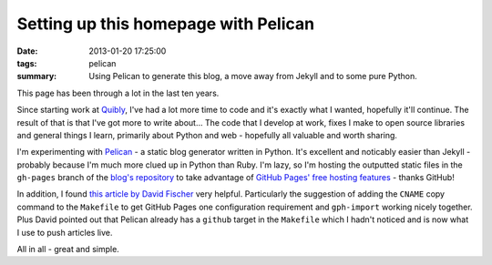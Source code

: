 Setting up this homepage with Pelican
#####################################

:date: 2013-01-20 17:25:00
:tags: pelican
:summary: Using Pelican to generate this blog, a move away from Jekyll and to
          some pure Python.

This page has been through a lot in the last ten years.

Since starting work at `Quibly <http://quib.ly>`_, I've had a lot more time to code and it's exactly what I wanted, hopefully it'll continue. The result of that is that I've got more to write about... The code that I develop at work, fixes I make to open source libraries and general things I learn, primarily about Python and web - hopefully all valuable and worth sharing.

I'm experimenting with `Pelican <https://github.com/getpelican/pelican>`_ - a static blog generator written in Python. It's excellent and noticably easier than Jekyll - probably because I'm much more clued up in Python than Ruby. I'm lazy, so I'm hosting the outputted static files in the ``gh-pages`` branch of the `blog's repository <https://github.com/jamescooke/blog/>`_ to take advantage of `GitHub Pages' free hosting features <http://pages.github.com/>`_ - thanks GitHub!

In addition, I found `this article by David Fischer <http://www.davidfischer.name/2012/12/quick-note-pelican-github/>`_ very helpful. Particularly the suggestion of adding the ``CNAME`` copy command to the ``Makefile`` to get GitHub Pages one configuration requirement and ``gph-import`` working nicely together. Plus David pointed out that Pelican already has a ``github`` target in the ``Makefile`` which I hadn't noticed and is now what I use to push articles live.

All in all - great and simple.
